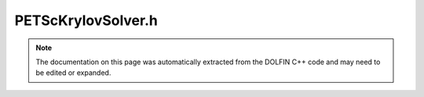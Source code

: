 
.. Documentation for the header file dolfin/la/PETScKrylovSolver.h

.. _programmers_reference_cpp_la_petsckrylovsolver:

PETScKrylovSolver.h
===================

.. note::
    
    The documentation on this page was automatically extracted from the
    DOLFIN C++ code and may need to be edited or expanded.
    

.. cpp:class:: PETScKrylovSolver

    *Parent class(es)*
    
        * :cpp:class:`GenericLinearSolver`
        
        * :cpp:class:`PETScObject`
        
    This class implements Krylov methods for linear systems
    of the form Ax = b. It is a wrapper for the Krylov solvers
    of PETSc.


    .. cpp:function:: PETScKrylovSolver(std::string method = "default", std::string pc_type = "default")
    
        Create Krylov solver for a particular method and names preconditioner


    .. cpp:function:: PETScKrylovSolver(std::string method, PETScPreconditioner& preconditioner)
    
        Create Krylov solver for a particular method and PETScPreconditioner


    .. cpp:function:: PETScKrylovSolver(std::string method, PETScUserPreconditioner& preconditioner)
    
        Create Krylov solver for a particular method and PETScPreconditioner


    .. cpp:function:: explicit PETScKrylovSolver(boost::shared_ptr<KSP> ksp)
    
        Create solver from given PETSc KSP pointer


    .. cpp:function:: void set_operator(const boost::shared_ptr<const GenericMatrix> A)
    
        Set operator (matrix)


    .. cpp:function:: void set_operator(const boost::shared_ptr<const PETScBaseMatrix> A)
    
        Set operator (matrix)


    .. cpp:function:: void set_operators(const boost::shared_ptr<const GenericMatrix> A, const boost::shared_ptr<const GenericMatrix> P)
    
        Set operator (matrix) and preconditioner matrix


    .. cpp:function:: void set_operators(const boost::shared_ptr<const PETScBaseMatrix> A, const boost::shared_ptr<const PETScBaseMatrix> P)
    
        Set operator (matrix) and preconditioner matrix


    .. cpp:function:: const PETScBaseMatrix& get_operator() const
    
        Get operator (matrix)


    .. cpp:function:: uint solve(GenericVector& x, const GenericVector& b)
    
        Solve linear system Ax = b and return number of iterations


    .. cpp:function:: uint solve(PETScVector& x, const PETScVector& b)
    
        Solve linear system Ax = b and return number of iterations


    .. cpp:function:: uint solve(const GenericMatrix& A, GenericVector& x, const GenericVector& b)
    
        Solve linear system Ax = b and return number of iterations


    .. cpp:function:: uint solve(const PETScBaseMatrix& A, PETScVector& x, const PETScVector& b)
    
        Solve linear system Ax = b and return number of iterations


    .. cpp:function:: std::string str(bool verbose) const
    
        Return informal string representation (pretty-print)


    .. cpp:function:: boost::shared_ptr<KSP> ksp() const
    
        Return PETSc KSP pointer


    .. cpp:function:: static Parameters default_parameters()
    
        Default parameter values


    .. cpp:function:: void init(const std::string& method)
    
        Initialize KSP solver


    .. cpp:function:: void write_report(int num_iterations, KSPConvergedReason reason)
    
        Report the number of iterations


